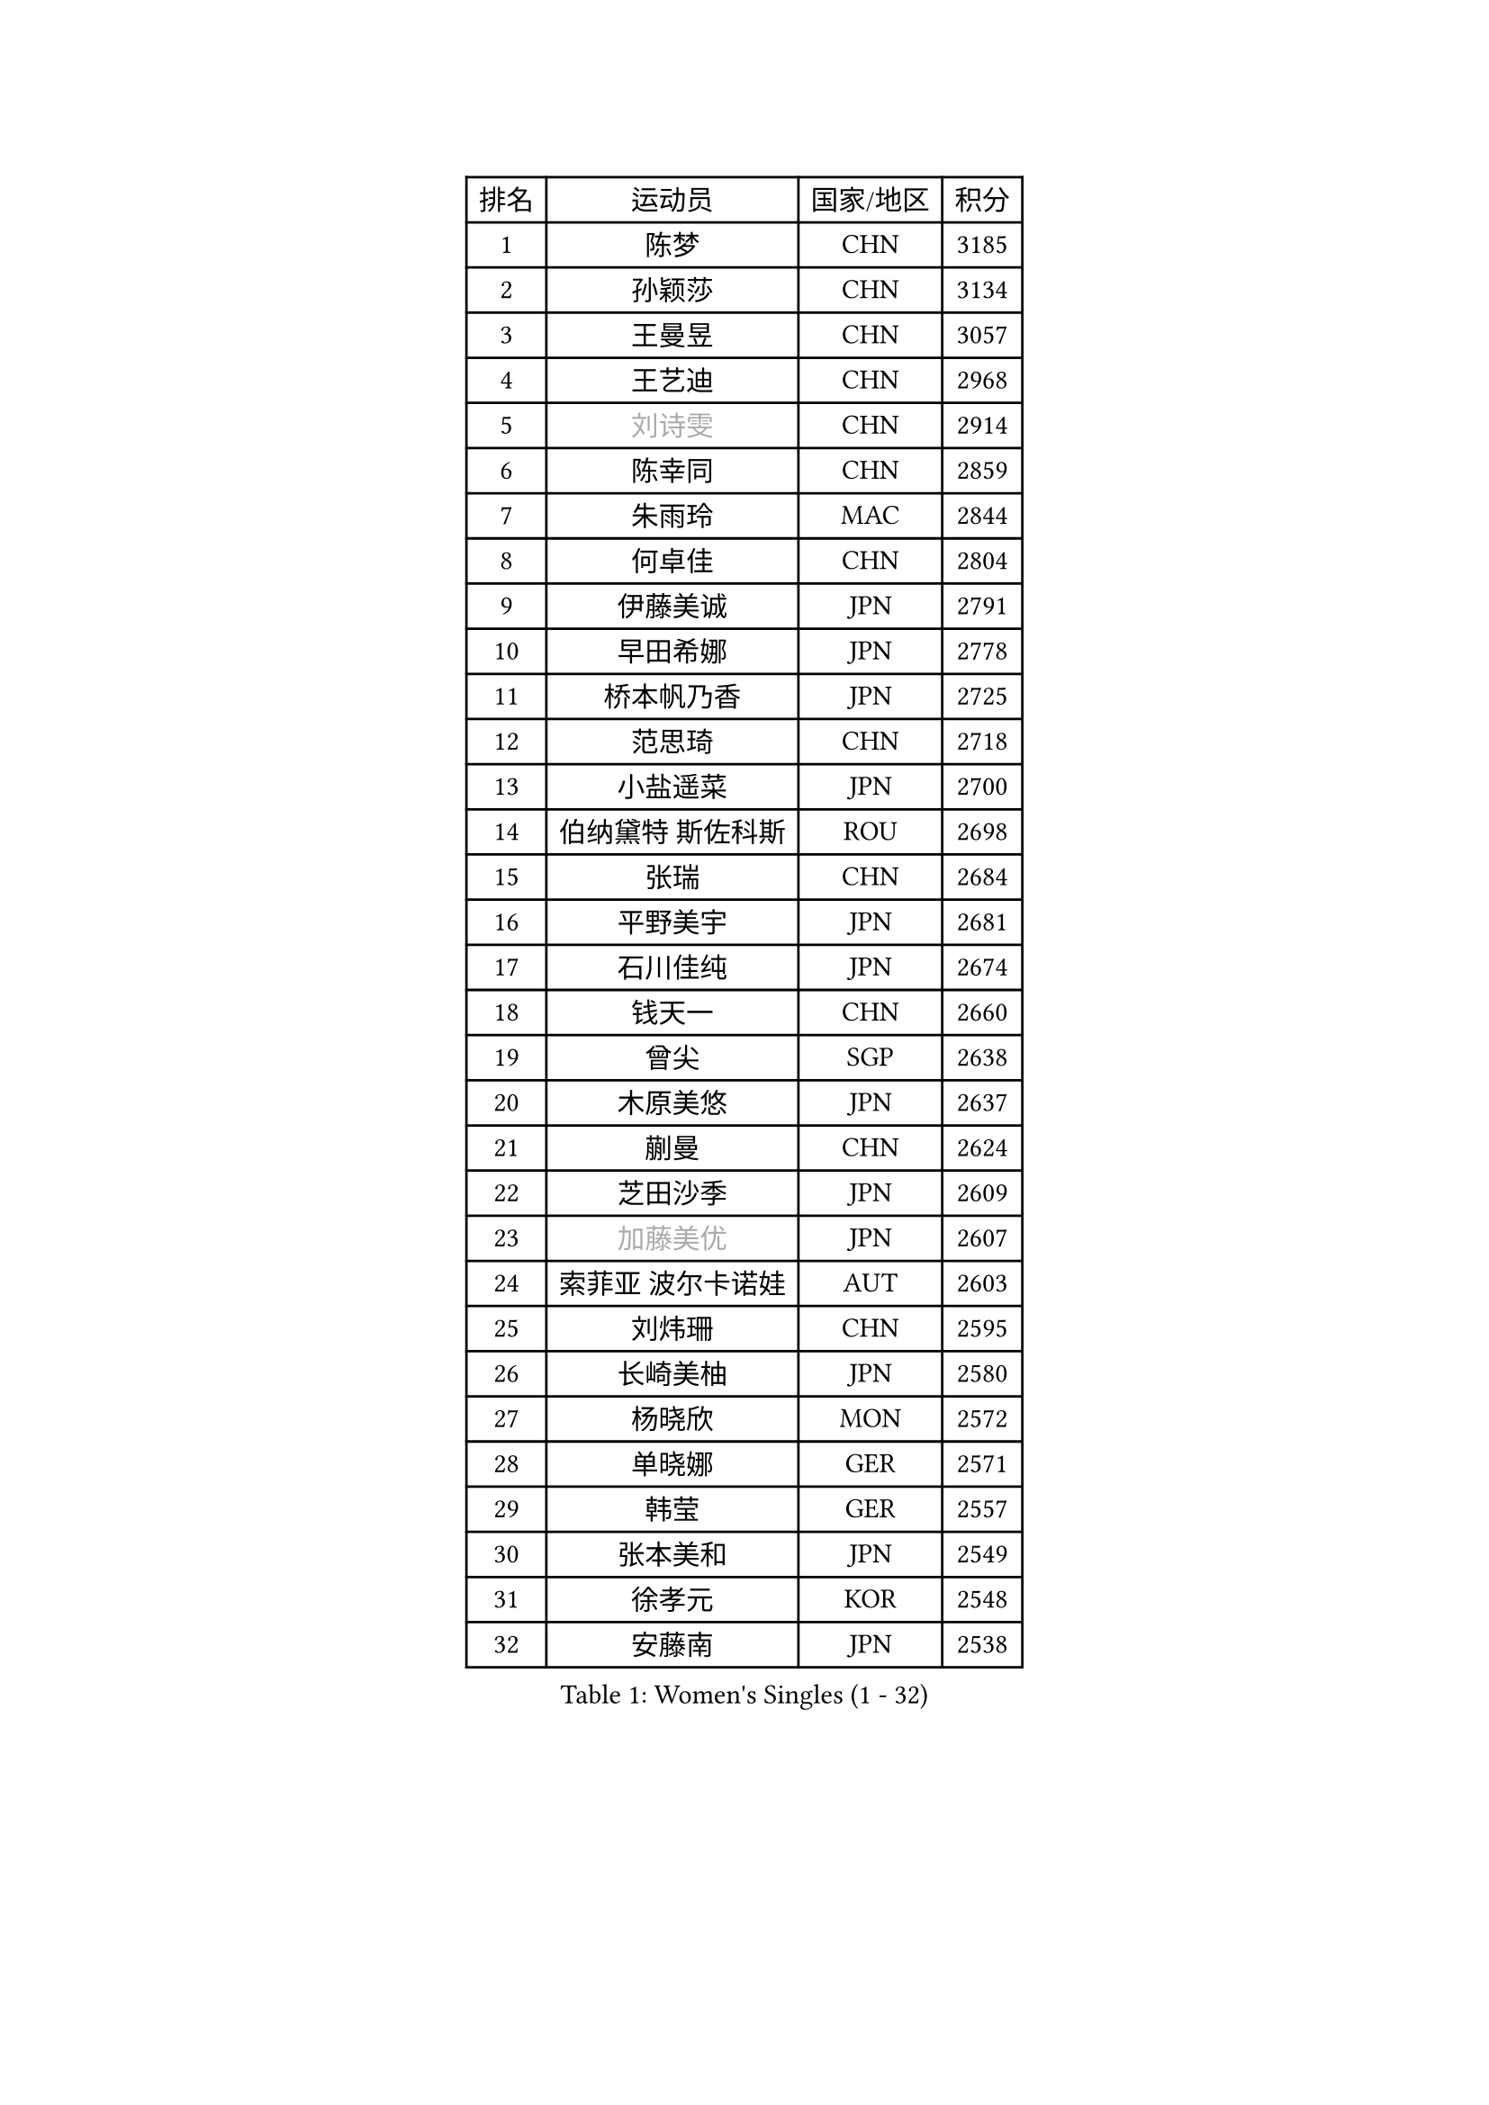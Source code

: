
#set text(font: ("Courier New", "NSimSun"))
#figure(
  caption: "Women's Singles (1 - 32)",
    table(
      columns: 4,
      [排名], [运动员], [国家/地区], [积分],
      [1], [陈梦], [CHN], [3185],
      [2], [孙颖莎], [CHN], [3134],
      [3], [王曼昱], [CHN], [3057],
      [4], [王艺迪], [CHN], [2968],
      [5], [#text(gray, "刘诗雯")], [CHN], [2914],
      [6], [陈幸同], [CHN], [2859],
      [7], [朱雨玲], [MAC], [2844],
      [8], [何卓佳], [CHN], [2804],
      [9], [伊藤美诚], [JPN], [2791],
      [10], [早田希娜], [JPN], [2778],
      [11], [桥本帆乃香], [JPN], [2725],
      [12], [范思琦], [CHN], [2718],
      [13], [小盐遥菜], [JPN], [2700],
      [14], [伯纳黛特 斯佐科斯], [ROU], [2698],
      [15], [张瑞], [CHN], [2684],
      [16], [平野美宇], [JPN], [2681],
      [17], [石川佳纯], [JPN], [2674],
      [18], [钱天一], [CHN], [2660],
      [19], [曾尖], [SGP], [2638],
      [20], [木原美悠], [JPN], [2637],
      [21], [蒯曼], [CHN], [2624],
      [22], [芝田沙季], [JPN], [2609],
      [23], [#text(gray, "加藤美优")], [JPN], [2607],
      [24], [索菲亚 波尔卡诺娃], [AUT], [2603],
      [25], [刘炜珊], [CHN], [2595],
      [26], [长崎美柚], [JPN], [2580],
      [27], [杨晓欣], [MON], [2572],
      [28], [单晓娜], [GER], [2571],
      [29], [韩莹], [GER], [2557],
      [30], [张本美和], [JPN], [2549],
      [31], [徐孝元], [KOR], [2548],
      [32], [安藤南], [JPN], [2538],
    )
  )#pagebreak()

#set text(font: ("Courier New", "NSimSun"))
#figure(
  caption: "Women's Singles (33 - 64)",
    table(
      columns: 4,
      [排名], [运动员], [国家/地区], [积分],
      [33], [傅玉], [POR], [2537],
      [34], [佐藤瞳], [JPN], [2532],
      [35], [#text(gray, "冯天薇")], [SGP], [2532],
      [36], [申裕斌], [KOR], [2517],
      [37], [陈熠], [CHN], [2515],
      [38], [郭雨涵], [CHN], [2515],
      [39], [李恩惠], [KOR], [2497],
      [40], [袁嘉楠], [FRA], [2494],
      [41], [玛妮卡 巴特拉], [IND], [2474],
      [42], [刘佳], [AUT], [2474],
      [43], [朱成竹], [HKG], [2469],
      [44], [杜凯琹], [HKG], [2467],
      [45], [阿德里安娜 迪亚兹], [PUR], [2465],
      [46], [石洵瑶], [CHN], [2465],
      [47], [田志希], [KOR], [2464],
      [48], [大藤沙月], [JPN], [2463],
      [49], [梁夏银], [KOR], [2453],
      [50], [崔孝珠], [KOR], [2452],
      [51], [陈思羽], [TPE], [2452],
      [52], [郑怡静], [TPE], [2451],
      [53], [王 艾米], [USA], [2438],
      [54], [森樱], [JPN], [2438],
      [55], [#text(gray, "ABRAAMIAN Elizabet")], [RUS], [2432],
      [56], [金河英], [KOR], [2427],
      [57], [琳达 伯格斯特罗姆], [SWE], [2414],
      [58], [苏萨西尼 萨维塔布特], [THA], [2413],
      [59], [PESOTSKA Margaryta], [UKR], [2413],
      [60], [齐菲], [CHN], [2401],
      [61], [张安], [USA], [2391],
      [62], [妮娜 米特兰姆], [GER], [2390],
      [63], [王晓彤], [CHN], [2390],
      [64], [普利西卡 帕瓦德], [FRA], [2384],
    )
  )#pagebreak()

#set text(font: ("Courier New", "NSimSun"))
#figure(
  caption: "Women's Singles (65 - 96)",
    table(
      columns: 4,
      [排名], [运动员], [国家/地区], [积分],
      [65], [覃予萱], [CHN], [2380],
      [66], [吴洋晨], [CHN], [2365],
      [67], [边宋京], [PRK], [2359],
      [68], [LIU Hsing-Yin], [TPE], [2357],
      [69], [邵杰妮], [POR], [2357],
      [70], [DIACONU Adina], [ROU], [2357],
      [71], [李昱谆], [TPE], [2351],
      [72], [笹尾明日香], [JPN], [2351],
      [73], [斯丽贾 阿库拉], [IND], [2346],
      [74], [奥拉万 帕拉南], [THA], [2342],
      [75], [倪夏莲], [LUX], [2339],
      [76], [AKAE Kaho], [JPN], [2334],
      [77], [#text(gray, "YOO Eunchong")], [KOR], [2333],
      [78], [PARK Joohyun], [KOR], [2331],
      [79], [朱芊曦], [KOR], [2325],
      [80], [#text(gray, "BILENKO Tetyana")], [UKR], [2315],
      [81], [KIM Byeolnim], [KOR], [2310],
      [82], [艾希卡 穆克吉], [IND], [2305],
      [83], [刘杨子], [AUS], [2301],
      [84], [#text(gray, "MIKHAILOVA Polina")], [RUS], [2296],
      [85], [BAJOR Natalia], [POL], [2295],
      [86], [杨蕙菁], [CHN], [2295],
      [87], [安妮特 考夫曼], [GER], [2293],
      [88], [金娜英], [KOR], [2291],
      [89], [李时温], [KOR], [2290],
      [90], [YOON Hyobin], [KOR], [2289],
      [91], [金琴英], [PRK], [2287],
      [92], [徐奕], [CHN], [2286],
      [93], [韩菲儿], [CHN], [2286],
      [94], [伊丽莎白 萨玛拉], [ROU], [2282],
      [95], [高桥 布鲁娜], [BRA], [2279],
      [96], [#text(gray, "SOO Wai Yam Minnie")], [HKG], [2278],
    )
  )#pagebreak()

#set text(font: ("Courier New", "NSimSun"))
#figure(
  caption: "Women's Singles (97 - 128)",
    table(
      columns: 4,
      [排名], [运动员], [国家/地区], [积分],
      [97], [LUTZ Charlotte], [FRA], [2273],
      [98], [张墨], [CAN], [2272],
      [99], [DRAGOMAN Andreea], [ROU], [2272],
      [100], [萨比亚 温特], [GER], [2272],
      [101], [纵歌曼], [CHN], [2271],
      [102], [#text(gray, "佩特丽莎 索尔佳")], [GER], [2269],
      [103], [CIOBANU Irina], [ROU], [2265],
      [104], [BALAZOVA Barbora], [SVK], [2262],
      [105], [克里斯蒂娜 卡尔伯格], [SWE], [2260],
      [106], [HUANG Yi-Hua], [TPE], [2260],
      [107], [MADARASZ Dora], [HUN], [2259],
      [108], [横井咲樱], [JPN], [2258],
      [109], [杨屹韵], [CHN], [2252],
      [110], [LAY Jian Fang], [AUS], [2249],
      [111], [出泽杏佳], [JPN], [2249],
      [112], [#text(gray, "SUGASAWA Yukari")], [JPN], [2246],
      [113], [SURJAN Sabina], [SRB], [2246],
      [114], [#text(gray, "MONTEIRO DODEAN Daniela")], [ROU], [2244],
      [115], [蒂娜 梅谢芙], [EGY], [2243],
      [116], [#text(gray, "LI Yuqi")], [CHN], [2241],
      [117], [CHITALE Diya Parag], [IND], [2241],
      [118], [MATELOVA Hana], [CZE], [2237],
      [119], [CHENG Hsien-Tzu], [TPE], [2235],
      [120], [SU Pei-Ling], [TPE], [2232],
      [121], [布里特 伊尔兰德], [NED], [2231],
      [122], [ZAHARIA Elena], [ROU], [2231],
      [123], [#text(gray, "NG Wing Nam")], [HKG], [2226],
      [124], [KUMAHARA Luca], [BRA], [2219],
      [125], [#text(gray, "LIN Ye")], [SGP], [2217],
      [126], [LABOSOVA Ema], [SVK], [2216],
      [127], [#text(gray, "NOSKOVA Yana")], [RUS], [2214],
      [128], [SCHREINER Franziska], [GER], [2212],
    )
  )